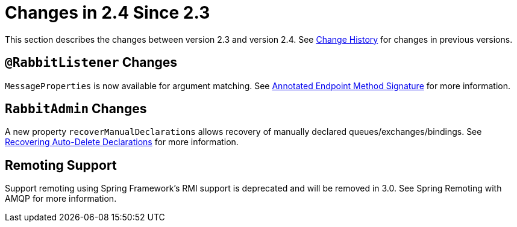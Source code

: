 [[changes-in-2-4-since-2-3]]
= Changes in 2.4 Since 2.3
:page-section-summary-toc: 1

This section describes the changes between version 2.3 and version 2.4.
See xref:appendix/change-history.adoc[Change History] for changes in previous versions.

[[rabbitlistener-changes]]
== `@RabbitListener` Changes

`MessageProperties` is now available for argument matching.
See xref:amqp/receiving-messages/async-annotation-driven/enable-signature.adoc[Annotated Endpoint Method Signature] for more information.

[[rabbitadmin-changes]]
== `RabbitAdmin` Changes

A new property `recoverManualDeclarations` allows recovery of manually declared queues/exchanges/bindings.
See xref:amqp/broker-configuration.adoc#declarable-recovery[Recovering Auto-Delete Declarations] for more information.

[[remoting-support]]
== Remoting Support

Support remoting using Spring Framework’s RMI support is deprecated and will be removed in 3.0. See Spring Remoting with AMQP for more information.

